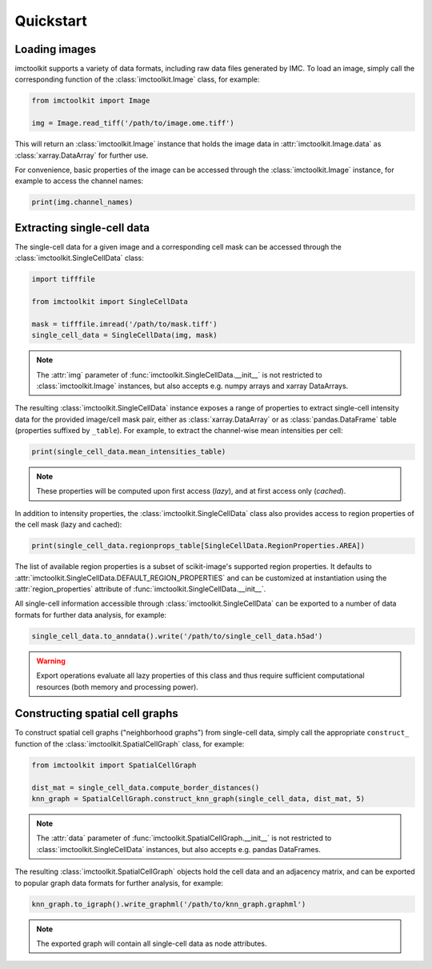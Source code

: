 Quickstart
==========

Loading images
--------------

imctoolkit supports a variety of data formats, including raw data files generated by IMC. To load an image, simply call
the corresponding function of the :class:`imctoolkit.Image` class, for example:

.. code-block::

    from imctoolkit import Image

    img = Image.read_tiff('/path/to/image.ome.tiff')

This will return an :class:`imctoolkit.Image` instance that holds the image data in :attr:`imctoolkit.Image.data` as
:class:`xarray.DataArray` for further use.

For convenience, basic properties of the image can be accessed through the :class:`imctoolkit.Image` instance, for
example to access the channel names:

.. code-block::

    print(img.channel_names)


Extracting single-cell data
---------------------------

The single-cell data for a given image and a corresponding cell mask can be accessed through the
:class:`imctoolkit.SingleCellData` class:

.. code-block::

    import tifffile

    from imctoolkit import SingleCellData

    mask = tifffile.imread('/path/to/mask.tiff')
    single_cell_data = SingleCellData(img, mask)

.. note::

    The :attr:`img` parameter of :func:`imctoolkit.SingleCellData.__init__` is not restricted to
    :class:`imctoolkit.Image` instances, but also accepts e.g. numpy arrays and xarray DataArrays.

The resulting :class:`imctoolkit.SingleCellData` instance exposes a range of properties to extract single-cell intensity
data for the provided image/cell mask pair, either as :class:`xarray.DataArray` or as :class:`pandas.DataFrame` table
(properties suffixed by ``_table``). For example, to extract the channel-wise mean intensities per cell:

.. code-block::

    print(single_cell_data.mean_intensities_table)

.. note::

    These properties will be computed upon first access (`lazy`), and at first access only (`cached`).

In addition to intensity properties, the :class:`imctoolkit.SingleCellData` class also provides access to region
properties of the cell mask (lazy and cached):

.. code-block::

    print(single_cell_data.regionprops_table[SingleCellData.RegionProperties.AREA])

The list of available region properties is a subset of scikit-image's supported region properties. It defaults to
:attr:`imctoolkit.SingleCellData.DEFAULT_REGION_PROPERTIES` and can be customized at instantiation using the
:attr:`region_properties` attribute of :func:`imctoolkit.SingleCellData.__init__`.

All single-cell information accessible through :class:`imctoolkit.SingleCellData` can be exported to a number of data
formats for further data analysis, for example:

.. code-block::

    single_cell_data.to_anndata().write('/path/to/single_cell_data.h5ad')

.. warning::

    Export operations evaluate all lazy properties of this class and thus require sufficient computational resources
    (both memory and processing power).


Constructing spatial cell graphs
--------------------------------

To construct spatial cell graphs ("neighborhood graphs") from single-cell data, simply call the appropriate
``construct_`` function of the :class:`imctoolkit.SpatialCellGraph` class, for example:

.. code-block::

    from imctoolkit import SpatialCellGraph

    dist_mat = single_cell_data.compute_border_distances()
    knn_graph = SpatialCellGraph.construct_knn_graph(single_cell_data, dist_mat, 5)

.. note::

    The :attr:`data` parameter of :func:`imctoolkit.SpatialCellGraph.__init__` is not restricted to
    :class:`imctoolkit.SingleCellData` instances, but also accepts e.g. pandas DataFrames.

The resulting :class:`imctoolkit.SpatialCellGraph` objects hold the cell data and an adjacency matrix, and can be
exported to popular graph data formats for further analysis, for example:

.. code-block::

    knn_graph.to_igraph().write_graphml('/path/to/knn_graph.graphml')

.. note::

    The exported graph will contain all single-cell data as node attributes.
